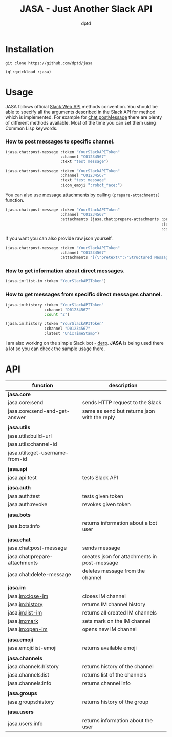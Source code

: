 #+TITLE: JASA - Just Another Slack API
#+AUTHOR: dptd

* Installation
=git clone https://github.com/dptd/jasa=

=(ql:quickload :jasa)=

* Usage
JASA follows official [[https://api.slack.com/methods/][Slack Web API]] methods convention. You should be able to specify all the arguments described in the Slack API for method which is implemented. For example for [[https://api.slack.com/methods/chat.postMessage][chat.postMessage]] there are plenty of different methods available. Most of the time you can set them using Common Lisp keywords.

*** How to post messages to specific channel.
#+BEGIN_SRC lisp
(jasa.chat:post-message :token "YourSlackAPIToken"
                        :channel "C01234567"
                        :text "test message")

(jasa.chat:post-message :token "YourSlackAPIToken"
                        :channel "C01234567"
                        :text "test message"
                        :icon_emoji ":robot_face:")
#+END_SRC

You can also use [[https://api.slack.com/docs/message-attachments][message attachments]] by calling =(prepare-attachments)= function.

#+BEGIN_SRC lisp
(jasa.chat:post-message :token "YourSlackAPIToken"
                        :channel "C01234567"
                        :attachments (jasa.chat:prepare-attachments :pretext "Structured Message"
                                                                    :text "Hello there!"
                                                                    :color "#36a64f"))
#+END_SRC

If you want you can also provide raw json yourself.

#+BEGIN_SRC lisp
(jasa.chat:post-message :token "YourSlackAPIToken"
                        :channel "C01234567"
                        :attachments "[{\"pretext\":\"Structured Message\",\"text\":\"Hello there!\",\"color\":\"#36a64f\"}]")
#+END_SRC

*** How to get information about direct messages.
#+BEGIN_SRC lisp
(jasa.im:list-im :token "YourSlackAPIToken")
#+END_SRC

*** How to get messages from specific direct messages channel.
#+BEGIN_SRC lisp
(jasa.im:history :token "YourSlackAPIToken"
                 :channel "D01234567"
                 :count "2")

(jasa.im:history :token "YourSlackAPIToken"
                 :channel "D01234567"
                 :latest "UnixTimeStamp")
#+END_SRC

I am also working on the simple Slack bot - [[https://github.com/dptd/derp][derp]]. *JASA* is being used there a lot so you can check the sample usage there.

* API

| function                        | description                                  |
|---------------------------------+----------------------------------------------|
| *jasa.core*                     |                                              |
| jasa.core:send                  | sends HTTP request to the Slack              |
| jasa.core:send-and-get-answer   | same as send but returns json with the reply |
|                                 |                                              |
| *jasa.utils*                    |                                              |
| jasa.utils:build-url            |                                              |
| jasa.utils:channel-id           |                                              |
| jasa.utils:get-username-from-id |                                              |
|                                 |                                              |
| *jasa.api*                      |                                              |
| jasa.api:test                   | tests Slack API                              |
|                                 |                                              |
| *jasa.auth*                     |                                              |
| jasa.auth:test                  | tests given token                            |
| jasa.auth:revoke                | revokes given token                          |
|                                 |                                              |
| *jasa.bots*                     |                                              |
| jasa.bots:info                  | returns information about a bot user         |
|                                 |                                              |
| *jasa.chat*                     |                                              |
| jasa.chat:post-message          | sends message                                |
| jasa.chat:prepare-attachments   | creates json for attachments in post-message |
| jasa.chat:delete-message        | deletes message from the channel             |
|                                 |                                              |
| *jasa.im*                       |                                              |
| jasa.im:close-im                | closes IM channel                            |
| jasa.im:history                 | returns IM channel history                   |
| jasa.im:list-im                 | returns all created IM channels              |
| jasa.im:mark                    | sets mark on the IM channel                  |
| jasa.im:open-im                 | opens new IM channel                         |
|                                 |                                              |
| *jasa.emoji*                    |                                              |
| jasa.emoji:list-emoji           | returns available emoji                      |
|                                 |                                              |
| *jasa.channels*                 |                                              |
| jasa.channels:history           | returns history of the channel               |
| jasa.channels:list              | returns list of the channels                 |
| jasa.channels:info              | returns channel info                         |
|                                 |                                              |
| *jasa.groups*                   |                                              |
| jasa.groups:history             | returns history of the group                 |
|                                 |                                              |
| *jasa.users*                    |                                              |
| jasa.users:info                 | returns information about the user           |
